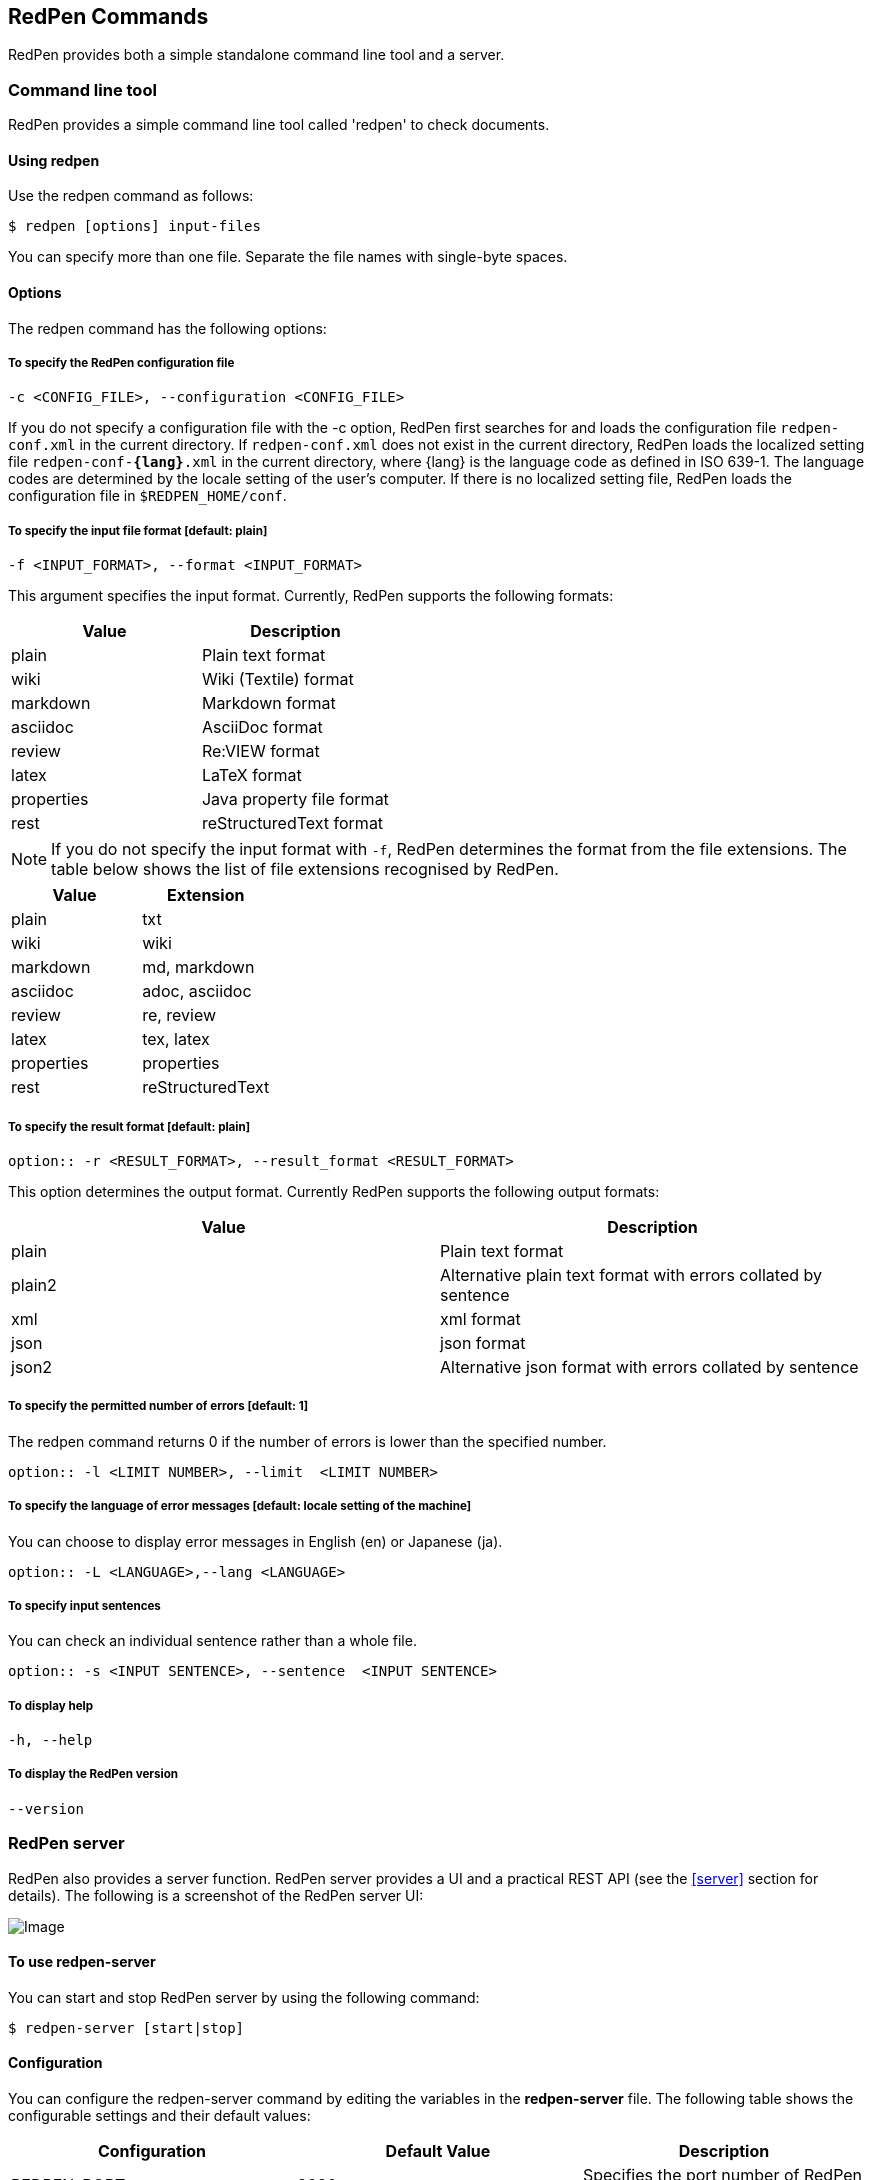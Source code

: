 [[commands]]
== RedPen Commands

RedPen provides both a simple standalone command line tool and a server.

[[command-line-tool]]
=== Command line tool

RedPen provides a simple command line tool called 'redpen' to check documents.

[[usage-redpen]]
==== Using redpen

Use the redpen command as follows:

[source,bash]
------------------------------
$ redpen [options] input-files
------------------------------

You can specify more than one file. Separate the file names with single-byte spaces.

[[options]]
==== Options

The redpen command has the following options:

[suppress]
===== To specify the RedPen configuration file

----
-c <CONFIG_FILE>, --configuration <CONFIG_FILE>
----

If you do not specify a configuration file with the -c option, RedPen first searches for and loads the configuration file ``redpen-conf.xml`` in the current directory. If ``redpen-conf.xml`` does not exist in the current directory, RedPen loads the localized setting file ``redpen-conf-**{lang}**.xml`` in the current directory, where {lang} is the language code as defined in ISO 639-1. The language codes are determined by the locale setting of the user’s computer. If there is no localized setting file, RedPen loads the configuration file in ``$REDPEN_HOME/conf``.

===== To specify the input file format [**default**: plain]

----
-f <INPUT_FORMAT>, --format <INPUT_FORMAT>
----

This argument specifies the input format. Currently, RedPen supports the following formats:

[options="header",]
|====
|Value      |Description
|plain      |Plain text format
|wiki       |Wiki (Textile) format
|markdown   |Markdown format
|asciidoc   |AsciiDoc format
|review     |Re:VIEW format
|latex      |LaTeX format
|properties |Java property file format
|rest       |reStructuredText format
|====

NOTE: If you do not specify the input format with `-f`, RedPen determines the format from the file extensions. The table below shows the list of file extensions recognised by RedPen.

[options="header",]
|====
|Value      |Extension
|plain      |txt
|wiki       |wiki
|markdown   |md, markdown
|asciidoc   |adoc, asciidoc
|review     |re, review
|latex      |tex, latex
|properties |properties
|rest       |reStructuredText
|====

===== To specify the result format [**default**: plain]

----
option:: -r <RESULT_FORMAT>, --result_format <RESULT_FORMAT>
----

This option determines the output format. Currently RedPen supports the following output formats:

[options="header"]
|====
|Value  |Description
|plain  |Plain text format
|plain2 |Alternative plain text format with errors collated by sentence
|xml    |xml format
|json   |json format
|json2  |Alternative json format with errors collated by sentence
|====

===== To specify the permitted number of errors [**default**: 1]

The redpen command returns 0 if the number of errors is lower than the specified number.

----
option:: -l <LIMIT NUMBER>, --limit  <LIMIT NUMBER>
----

===== To specify the language of error messages  [**default**: locale setting of the machine]

You can choose to display error messages in English (en) or Japanese (ja).

----
option:: -L <LANGUAGE>,--lang <LANGUAGE>
----

===== To specify input sentences

You can check an individual sentence rather than a whole file.

----
option:: -s <INPUT SENTENCE>, --sentence  <INPUT SENTENCE>
----

===== To display help

----
-h, --help
----

===== To display the RedPen version

----
--version
----

[[sample-server]]
=== RedPen server

RedPen also provides a server function. RedPen server provides a UI and a practical REST API (see the <<server>> section for details).
The following is a screenshot of the RedPen server UI:

image:redpen-ui.png[Image]

[[usage-redpen-server]]
==== To use redpen-server

You can start and stop RedPen server by using the following command:

[source,bash]
----------------------------
$ redpen-server [start|stop]
----------------------------

[[configuration]]
==== Configuration

You can configure the redpen-server command by editing the variables in the 
*redpen-server* file. The following table shows the configurable settings
and their default values:

[options="header",]
|=======================================================================
|Configuration    |Default Value |Description
|REDPEN_PORT      |8080          |Specifies the port number of RedPen server.
|STOP_KEY         |redpen.stop   |Specifies a stop key for RedPen server. This means that you can stop the server via http. If you do not want to allow this, comment out this setting.
|REDPEN_CONF_FILE |              |Specifies the default redpen config file.
|REDPEN_LANGUAGE  |Depends on locale setting |Specifies the language in which RedPen error messages are displayed.
|=======================================================================

For more details on RedPen server functions, refer to the <<server>> section.
